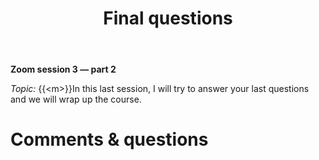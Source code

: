 #+title: Final questions
#+description: Zoom
#+colordes: #e86e0a
#+slug: 11_jl_wrapup
#+weight: 11

#+OPTIONS: toc:nil

#+BEGIN_simplebox
*Zoom session 3 — part 2*

/Topic:/ {{<m>}}In this last session, I will try to answer your last questions and we will wrap up the course.
#+END_simplebox

* Comments & questions
